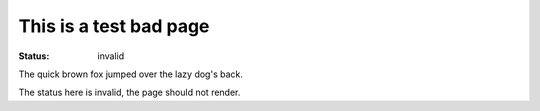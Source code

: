 This is a test bad page
#######################

:status: invalid

The quick brown fox jumped over the lazy dog's back.

The status here is invalid, the page should not render.
